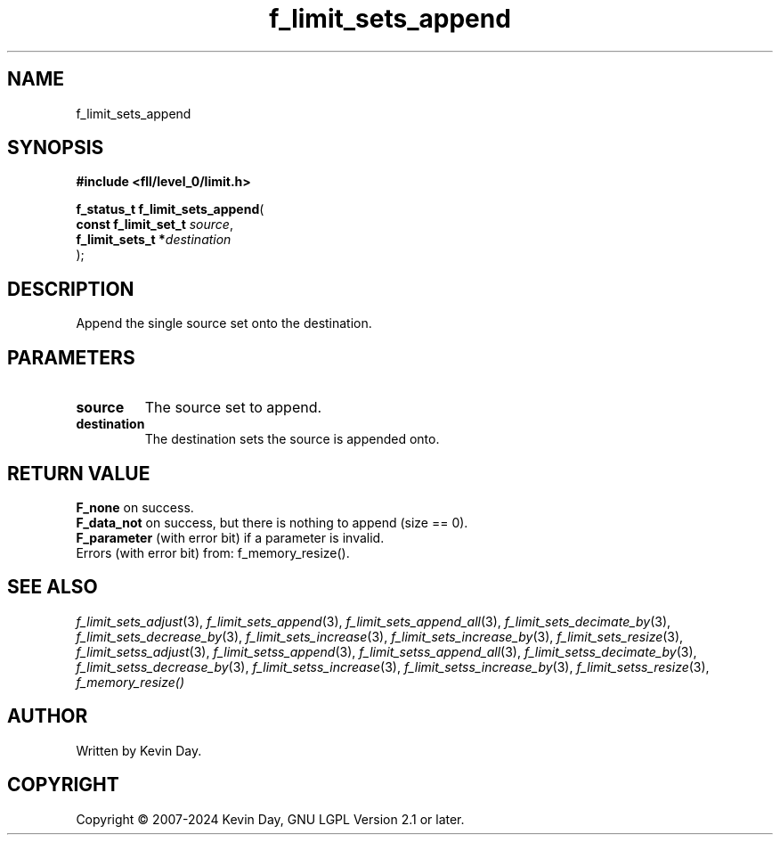 .TH f_limit_sets_append "3" "February 2024" "FLL - Featureless Linux Library 0.6.10" "Library Functions"
.SH "NAME"
f_limit_sets_append
.SH SYNOPSIS
.nf
.B #include <fll/level_0/limit.h>
.sp
\fBf_status_t f_limit_sets_append\fP(
    \fBconst f_limit_set_t \fP\fIsource\fP,
    \fBf_limit_sets_t     *\fP\fIdestination\fP
);
.fi
.SH DESCRIPTION
.PP
Append the single source set onto the destination.
.SH PARAMETERS
.TP
.B source
The source set to append.

.TP
.B destination
The destination sets the source is appended onto.

.SH RETURN VALUE
.PP
\fBF_none\fP on success.
.br
\fBF_data_not\fP on success, but there is nothing to append (size == 0).
.br
\fBF_parameter\fP (with error bit) if a parameter is invalid.
.br
Errors (with error bit) from: f_memory_resize().
.SH SEE ALSO
.PP
.nh
.ad l
\fIf_limit_sets_adjust\fP(3), \fIf_limit_sets_append\fP(3), \fIf_limit_sets_append_all\fP(3), \fIf_limit_sets_decimate_by\fP(3), \fIf_limit_sets_decrease_by\fP(3), \fIf_limit_sets_increase\fP(3), \fIf_limit_sets_increase_by\fP(3), \fIf_limit_sets_resize\fP(3), \fIf_limit_setss_adjust\fP(3), \fIf_limit_setss_append\fP(3), \fIf_limit_setss_append_all\fP(3), \fIf_limit_setss_decimate_by\fP(3), \fIf_limit_setss_decrease_by\fP(3), \fIf_limit_setss_increase\fP(3), \fIf_limit_setss_increase_by\fP(3), \fIf_limit_setss_resize\fP(3), \fIf_memory_resize()\fP
.ad
.hy
.SH AUTHOR
Written by Kevin Day.
.SH COPYRIGHT
.PP
Copyright \(co 2007-2024 Kevin Day, GNU LGPL Version 2.1 or later.
